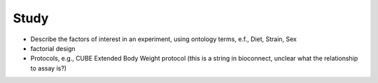 .. _rststudy:

#####
Study
#####


- Describe the factors of interest in an experiment, using ontology terms, e.f., Diet, Strain, Sex
- factorial design
- Protocols, e.g., CUBE Extended Body Weight protocol (this is a string in bioconnect, unclear what the relationship to assay is?)



